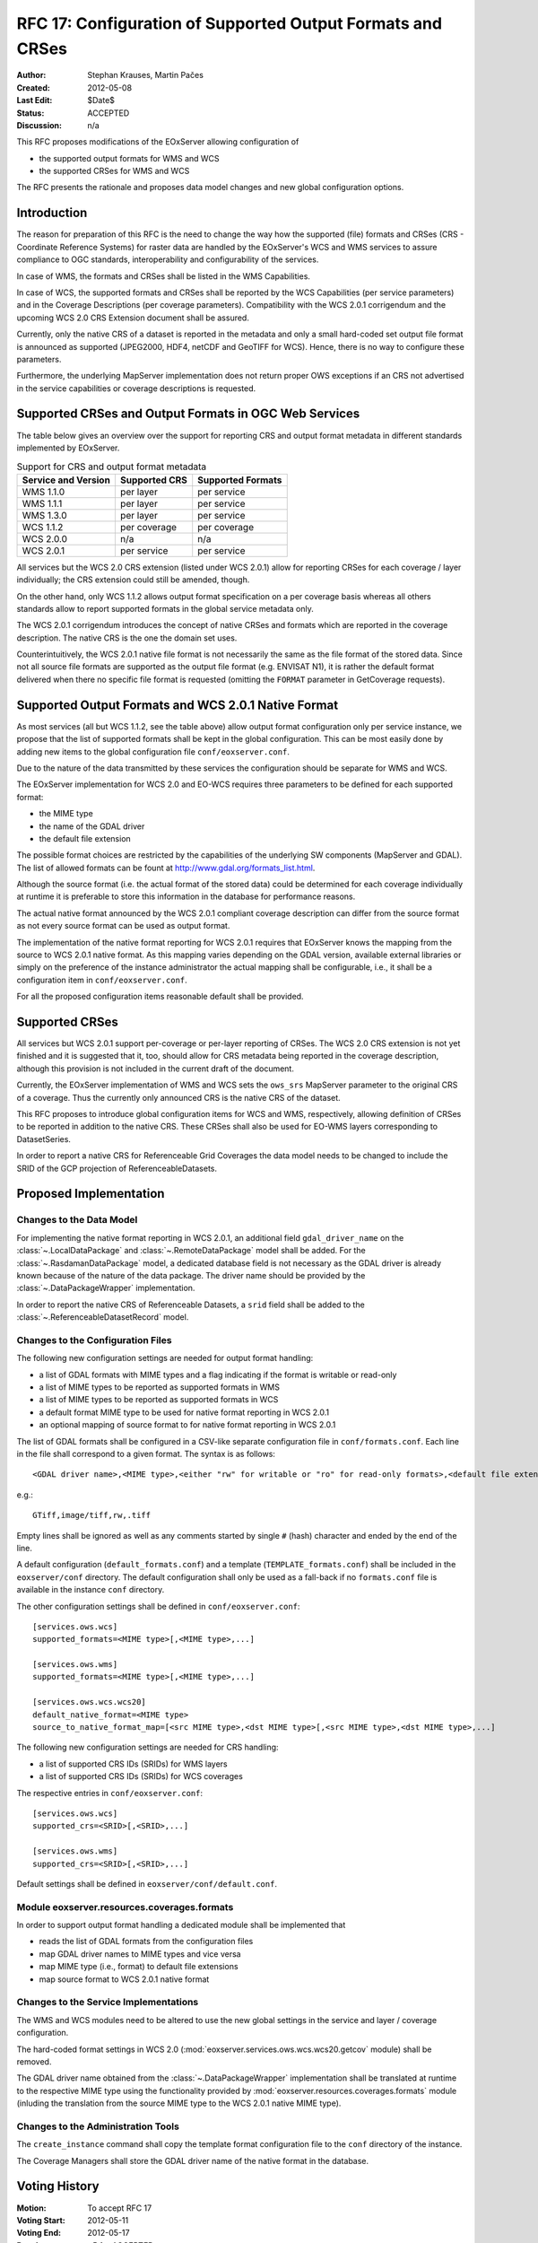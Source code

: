 .. RFC 17
  #-----------------------------------------------------------------------------
  # $Id$
  #
  # Project: EOxServer <http://eoxserver.org>
  # Authors: Stephan Krause <stephan.krause@eox.at>
  #          Stephan Meissl <stephan.meissl@eox.at>
  #
  #-----------------------------------------------------------------------------
  # Copyright (C) 2011 EOX IT Services GmbH
  #
  # Permission is hereby granted, free of charge, to any person obtaining a copy
  # of this software and associated documentation files (the "Software"), to
  # deal in the Software without restriction, including without limitation the
  # rights to use, copy, modify, merge, publish, distribute, sublicense, and/or
  # sell copies of the Software, and to permit persons to whom the Software is
  # furnished to do so, subject to the following conditions:
  #
  # The above copyright notice and this permission notice shall be included in
  # all copies of this Software or works derived from this Software.
  #
  # THE SOFTWARE IS PROVIDED "AS IS", WITHOUT WARRANTY OF ANY KIND, EXPRESS OR
  # IMPLIED, INCLUDING BUT NOT LIMITED TO THE WARRANTIES OF MERCHANTABILITY,
  # FITNESS FOR A PARTICULAR PURPOSE AND NONINFRINGEMENT. IN NO EVENT SHALL THE
  # AUTHORS OR COPYRIGHT HOLDERS BE LIABLE FOR ANY CLAIM, DAMAGES OR OTHER
  # LIABILITY, WHETHER IN AN ACTION OF CONTRACT, TORT OR OTHERWISE, ARISING 
  # FROM, OUT OF OR IN CONNECTION WITH THE SOFTWARE OR THE USE OR OTHER DEALINGS
  # IN THE SOFTWARE.
  #-----------------------------------------------------------------------------
.. _rfc_17:

RFC 17: Configuration of Supported Output Formats and CRSes
===========================================================

:Author: Stephan Krauses, Martin Pačes
:Created: 2012-05-08
:Last Edit: $Date$
:Status: ACCEPTED 
:Discussion: n/a

This RFC proposes modifications of the EOxServer allowing configuration of

* the supported output formats for WMS and WCS
* the supported CRSes for WMS and WCS

The RFC presents the rationale and proposes data model changes and new global
configuration options. 


Introduction
------------

The reason for preparation of this RFC is the need to change the way 
how the supported (file) formats and CRSes (CRS - Coordinate Reference Systems) 
for raster data are handled by the EOxServer's WCS and WMS services to assure
compliance to OGC standards, interoperability and configurability of the
services. 

In case of WMS, the formats and CRSes shall be listed in the WMS Capabilities.

In case of WCS, the supported formats and CRSes shall be reported by the WCS
Capabilities  (per service parameters) and in the Coverage Descriptions (per
coverage parameters). Compatibility with the WCS 2.0.1 corrigendum and the
upcoming WCS 2.0 CRS Extension document shall be assured.

Currently, only the native CRS of a dataset is reported in the metadata and 
only a small hard-coded set output file format is announced as
supported (JPEG2000, HDF4, netCDF and GeoTIFF for WCS). Hence, there is no way
to configure these parameters. 

Furthermore, the underlying MapServer implementation does not return proper OWS
exceptions if an CRS not advertised in the service capabilities or coverage
descriptions is requested. 

Supported CRSes and Output Formats in OGC Web Services
------------------------------------------------------

The table below gives an overview over the support for reporting CRS and
output format metadata in different standards implemented by EOxServer.

.. table:: Support for CRS and output format metadata

    +---------------------+---------------+-------------------+
    | Service and Version | Supported CRS | Supported Formats |
    +=====================+===============+===================+
    | WMS 1.1.0           | per layer     | per service       |
    +---------------------+---------------+-------------------+
    | WMS 1.1.1           | per layer     | per service       |
    +---------------------+---------------+-------------------+
    | WMS 1.3.0           | per layer     | per service       |
    +---------------------+---------------+-------------------+
    | WCS 1.1.2           | per coverage  | per coverage      |
    +---------------------+---------------+-------------------+
    | WCS 2.0.0           | n/a           | n/a               |
    +---------------------+---------------+-------------------+
    | WCS 2.0.1           | per service   | per service       |
    +---------------------+---------------+-------------------+

All services but the WCS 2.0 CRS extension (listed under WCS 2.0.1) allow for
reporting CRSes for each coverage / layer individually; the CRS extension could
still be amended, though.

On the other hand, only WCS 1.1.2 allows output format specification on a per
coverage basis whereas all others standards allow to report supported formats 
in the global service metadata only.

The WCS 2.0.1 corrigendum introduces the concept of native CRSes and formats
which are reported in the coverage description. The native CRS is the one the
domain set uses. 

Counterintuitively, the WCS 2.0.1 native file format is not necessarily the same
as the file format of the stored data. Since not all source file formats are
supported as the output file format (e.g. ENVISAT N1), it is rather the default
format delivered when there no specific file format is requested (omitting the
``FORMAT`` parameter in GetCoverage requests).

Supported Output Formats and WCS 2.0.1 Native Format
----------------------------------------------------

As most services (all but WCS 1.1.2, see the table above) allow output
format configuration only per service instance, we propose that the list of
supported formats shall be kept in the global configuration. This can be most
easily done by adding new items to the global configuration file
``conf/eoxserver.conf``.

Due to the nature of the data transmitted by these services the configuration
should be separate for WMS and WCS.

The EOxServer implementation for WCS 2.0 and EO-WCS requires three parameters
to be defined for each supported format: 

* the MIME type
* the name of the GDAL driver
* the default file extension

The possible format choices are restricted by the capabilities of the underlying
SW components (MapServer and GDAL). The list of allowed formats can be fount at
http://www.gdal.org/formats_list.html.

Although the source format (i.e. the actual format of the stored data) could be
determined for each coverage individually at runtime it is preferable
to store this information in the database for performance reasons.

The actual native format announced by the WCS 2.0.1 compliant coverage
description can differ from the source format as not every source format can be
used as output format. 

The implementation of the native format reporting for WCS 2.0.1 requires that
EOxServer knows the mapping from the source to WCS 2.0.1 native format. As this
mapping varies depending on the GDAL version, available external libraries or
simply on the preference of the instance administrator the actual mapping shall
be configurable, i.e., it shall be a configuration item in
``conf/eoxserver.conf``.

For all the proposed configuration items reasonable default shall be provided. 

Supported CRSes
---------------

All services but WCS 2.0.1 support per-coverage or per-layer reporting of
CRSes. The WCS 2.0 CRS extension is not yet finished and it is suggested that 
it, too, should allow for CRS metadata being reported in the coverage
description, although this provision is not included in the current draft of
the document.

Currently, the EOxServer implementation of WMS and WCS sets the ``ows_srs``
MapServer parameter to the original CRS of a coverage. Thus the currently only
announced CRS is the native CRS of the dataset.

This RFC proposes to introduce global configuration items for WCS and WMS,
respectively, allowing definition of CRSes to be reported in addition
to the native CRS. These CRSes shall also be used for EO-WMS layers
corresponding to DatasetSeries.

In order to report a native CRS for Referenceable Grid Coverages
the data model needs to be changed to include the SRID of the GCP projection of
ReferenceableDatasets.

Proposed Implementation
-----------------------

Changes to the Data Model
~~~~~~~~~~~~~~~~~~~~~~~~~

For implementing the native format reporting in WCS 2.0.1, an additional
field ``gdal_driver_name`` on the :class:`~.LocalDataPackage` and
:class:`~.RemoteDataPackage` model shall be added. For the
:class:`~.RasdamanDataPackage` model, a dedicated database field is not
necessary as the GDAL driver is already known because of the nature of the
data package. The driver name should be provided by the
:class:`~.DataPackageWrapper` implementation.

In order to report the native CRS of Referenceable Datasets, a ``srid`` field
shall be added to the :class:`~.ReferenceableDatasetRecord` model.

Changes to the Configuration Files
~~~~~~~~~~~~~~~~~~~~~~~~~~~~~~~~~~

The following new configuration settings are needed for output format handling:

* a list of GDAL formats with MIME types and a flag indicating if the format
  is writable or read-only
* a list of MIME types to be reported as supported formats in WMS
* a list of MIME types to be reported as supported formats in WCS
* a default format MIME type to be used for native format reporting in WCS 2.0.1
* an optional mapping of source format to for native format reporting in WCS 2.0.1

The list of GDAL formats shall be configured in a CSV-like separate
configuration file in ``conf/formats.conf``. Each line in the file shall
correspond to a given format. The syntax is as follows::

  <GDAL driver name>,<MIME type>,<either "rw" for writable or "ro" for read-only formats>,<default file extension>
  
e.g.::

  GTiff,image/tiff,rw,.tiff

Empty lines shall be ignored as well as any comments started by single ``#``
(hash) character and ended by the end of the line. 

A default configuration (``default_formats.conf``) and a template
(``TEMPLATE_formats.conf``) shall be included in the ``eoxserver/conf``
directory. The default configuration shall only be used as a fall-back if no
``formats.conf`` file is available in the instance ``conf`` directory.

The other configuration settings shall be defined in ``conf/eoxserver.conf``::

  [services.ows.wcs]
  supported_formats=<MIME type>[,<MIME type>,...]
  
  [services.ows.wms]
  supported_formats=<MIME type>[,<MIME type>,...]

  [services.ows.wcs.wcs20]
  default_native_format=<MIME type>
  source_to_native_format_map=[<src MIME type>,<dst MIME type>[,<src MIME type>,<dst MIME type>,...] 

The following new configuration settings are needed for CRS handling:

* a list of supported CRS IDs (SRIDs) for WMS layers
* a list of supported CRS IDs (SRIDs) for WCS coverages

The respective entries in ``conf/eoxserver.conf``::

  [services.ows.wcs]
  supported_crs=<SRID>[,<SRID>,...]
  
  [services.ows.wms]
  supported_crs=<SRID>[,<SRID>,...]

Default settings shall be defined in ``eoxserver/conf/default.conf``.

Module eoxserver.resources.coverages.formats
~~~~~~~~~~~~~~~~~~~~~~~~~~~~~~~~~~~~~~~~~~~~

In order to support output format handling a dedicated module shall be
implemented that

* reads the list of GDAL formats from the configuration files
* map GDAL driver names to MIME types and vice versa
* map MIME type (i.e., format) to default file extensions 
* map source format to WCS 2.0.1 native format 

Changes to the Service Implementations
~~~~~~~~~~~~~~~~~~~~~~~~~~~~~~~~~~~~~~

The WMS and WCS modules need to be altered to use the new global settings in
the service and layer / coverage configuration.

The hard-coded format settings in WCS 2.0
(:mod:`eoxserver.services.ows.wcs.wcs20.getcov` module) shall be removed.

The GDAL driver name obtained from the :class:`~.DataPackageWrapper`
implementation  shall be translated at runtime to the respective MIME type using
the functionality provided by :mod:`eoxserver.resources.coverages.formats`
module (inluding the translation from the source MIME type to the WCS 2.0.1
native MIME type). 

Changes to the Administration Tools
~~~~~~~~~~~~~~~~~~~~~~~~~~~~~~~~~~~

The ``create_instance`` command shall copy the template format configuration
file to the ``conf`` directory of the instance.

The Coverage Managers shall store the GDAL driver name of the native format in
the database.

Voting History
--------------

:Motion: To accept RFC 17
:Voting Start: 2012-05-11 
:Voting End: 2012-05-17
:Result: +5 for ACCEPTED

Traceability
------------

:Requirements: N/A
:Tickets: N/A
